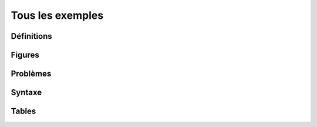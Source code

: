 
=================
Tous les exemples
=================

Définitions
===========

.. mathdeflist::
    :tag: Définition

Figures
=======

.. mathdeflist::
    :tag: Figure

Problèmes
=========

.. mathdeflist::
    :tag: Problème

Syntaxe
=======

.. mathdeflist::
    :tag: Syntaxe

Tables
======

.. mathdeflist::
    :tag: Table
